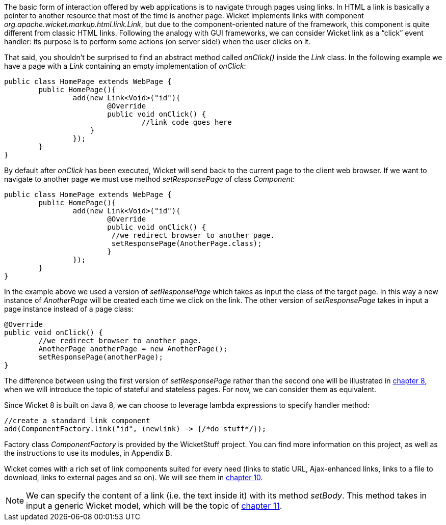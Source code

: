 
The basic form of interaction offered by web applications is to navigate through pages using links. In HTML a link is basically a pointer to another resource that most of the time is another page. Wicket implements links with component _org.apache.wicket.markup.html.link.Link_, but due to the component-oriented nature of the framework, this component is quite different from classic HTML links.  
Following the analogy with GUI frameworks, we can consider Wicket link as a “click” event handler: its purpose is to perform some actions (on server side!) when the user clicks on it.

That said, you shouldn't be surprised to find an abstract method called _onClick()_ inside the _Link_ class. In the following example we have a page with a _Link_ containing an empty implementation of _onClick_:

[source,java]
----
public class HomePage extends WebPage {
	public HomePage(){
		add(new Link<Void>("id"){
			@Override
			public void onClick() {
				//link code goes here
		    }			
		});
	}
}		
----

By default after _onClick_ has been executed, Wicket will send back to the current page to the client web browser. If we want to navigate to another page we must use method _setResponsePage_ of class _Component_:

[source,java]
----
public class HomePage extends WebPage {
	public HomePage(){
		add(new Link<Void>("id"){
			@Override
			public void onClick() {			   
                         //we redirect browser to another page.
                         setResponsePage(AnotherPage.class);
			}			
		});
	}
}
----

In the example above we used a version of _setResponsePage_ which takes as input the class of the target page. In this way a new instance of _AnotherPage_ will be created each time we click on the link. The other version of _setResponsePage_ takes in input a page instance instead of a page class:

[source,java]
----
@Override
public void onClick() {			   
	//we redirect browser to another page.
	AnotherPage anotherPage = new AnotherPage();
	setResponsePage(anotherPage);
}
----

The difference between using the first version of _setResponsePage_ rather than the second one will be illustrated in 
<<_page_versioning_and_caching,chapter 8>>, when we will introduce the topic of stateful and stateless pages. For now, we can consider them as equivalent. 

Since Wicket 8 is built on Java 8, we can choose to leverage lambda expressions to specify handler method:

[source,java]
----
//create a standard link component
add(ComponentFactory.link("id", (newlink) -> {/*do stuff*/});
----

Factory class _ComponentFactory_ is provided by the WicketStuff project. You can find more information on this project, as well as the instructions to use its modules, in Appendix B.

Wicket comes with a rich set of link components suited for every need (links to static URL, Ajax-enhanced links, links to a file to download, links to external pages and so on). We will see them in <<_wicket_links_and_url_generation,chapter 10>>.

NOTE: We can specify the content of a link (i.e. the text inside it) with its method _setBody_. This method takes in input a generic Wicket model, which will be the topic of <<_wicket_models_and_forms,chapter 11>>.

